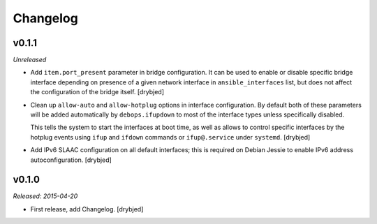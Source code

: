 Changelog
=========

v0.1.1
------

*Unreleased*

- Add ``item.port_present`` parameter in bridge configuration. It can be used
  to enable or disable specific bridge interface depending on presence of
  a given network interface in ``ansible_interfaces`` list, but does not affect
  the configuration of the bridge itself. [drybjed]

- Clean up ``allow-auto`` and ``allow-hotplug`` options in interface
  configuration. By default both of these parameters will be added
  automatically by ``debops.ifupdown`` to most of the interface types unless
  specifically disabled.

  This tells the system to start the interfaces at boot time, as well as allows
  to control specific interfaces by the hotplug events using ``ifup`` and
  ``ifdown`` commands or ``ifup@.service`` under ``systemd``. [drybjed]

- Add IPv6 SLAAC configuration on all default interfaces; this is required on
  Debian Jessie to enable IPv6 address autoconfiguration.  [drybjed]

v0.1.0
------

*Released: 2015-04-20*

- First release, add Changelog. [drybjed]

